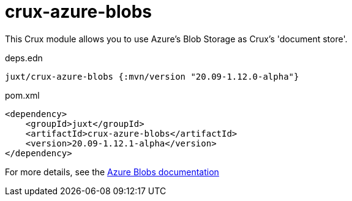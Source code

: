 = crux-azure-blobs

This Crux module allows you to use Azure's Blob Storage as Crux's 'document store'.

.deps.edn
[source,clojure]
----
juxt/crux-azure-blobs {:mvn/version "20.09-1.12.0-alpha"}
----

.pom.xml
[source,xml]
----
<dependency>
    <groupId>juxt</groupId>
    <artifactId>crux-azure-blobs</artifactId>
    <version>20.09-1.12.1-alpha</version>
</dependency>
----

For more details, see the https://opencrux.com/reference/azure-blobs.html[Azure Blobs documentation]
